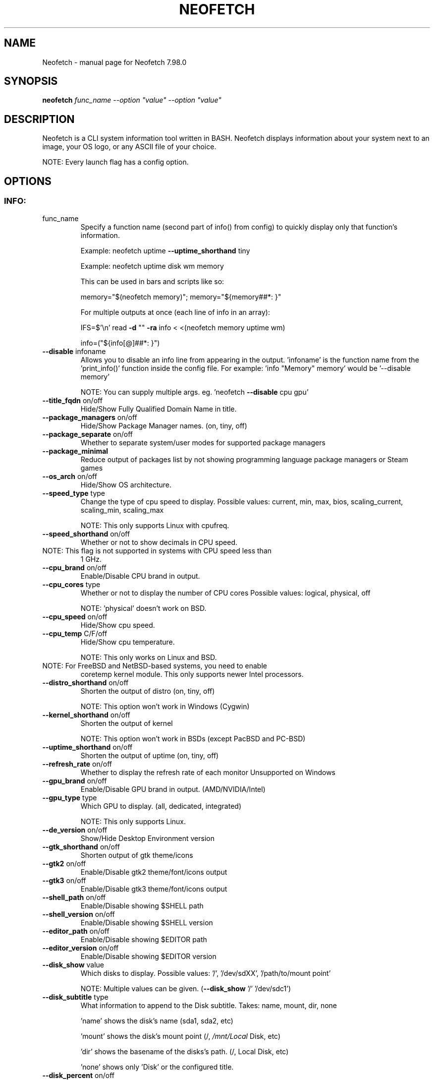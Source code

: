 .\" DO NOT MODIFY THIS FILE!  It was generated by help2man 1.49.3.
.TH NEOFETCH "1" "October 2024" "Neofetch 7.98.0" "User Commands"
.SH NAME
Neofetch \- manual page for Neofetch 7.98.0
.SH SYNOPSIS
.B neofetch
\fI\,func_name --option "value" --option "value"\/\fR
.SH DESCRIPTION
Neofetch is a CLI system information tool written in BASH. Neofetch
displays information about your system next to an image, your OS logo,
or any ASCII file of your choice.
.PP
NOTE: Every launch flag has a config option.
.SH OPTIONS
.SS "INFO:"
.TP
func_name
Specify a function name (second part of info() from config) to
quickly display only that function's information.
.IP
Example: neofetch uptime \fB\-\-uptime_shorthand\fR tiny
.IP
Example: neofetch uptime disk wm memory
.IP
This can be used in bars and scripts like so:
.IP
memory="$(neofetch memory)"; memory="${memory##*: }"
.IP
For multiple outputs at once (each line of info in an array):
.IP
IFS=$'\en' read \fB\-d\fR "" \fB\-ra\fR info < <(neofetch memory uptime wm)
.IP
info=("${info[@]##*: }")
.TP
\fB\-\-disable\fR infoname
Allows you to disable an info line from appearing
in the output. 'infoname' is the function name from the
\&'print_info()' function inside the config file.
For example: 'info "Memory" memory' would be '\-\-disable memory'
.IP
NOTE: You can supply multiple args. eg. 'neofetch \fB\-\-disable\fR cpu gpu'
.TP
\fB\-\-title_fqdn\fR on/off
Hide/Show Fully Qualified Domain Name in title.
.TP
\fB\-\-package_managers\fR on/off
Hide/Show Package Manager names. (on, tiny, off)
.TP
\fB\-\-package_separate\fR on/off
Whether to separate system/user modes for supported package managers
.TP
\fB\-\-package_minimal\fR
Reduce output of packages list by not showing programming language package managers or Steam games
.TP
\fB\-\-os_arch\fR on/off
Hide/Show OS architecture.
.TP
\fB\-\-speed_type\fR type
Change the type of cpu speed to display.
Possible values: current, min, max, bios,
scaling_current, scaling_min, scaling_max
.IP
NOTE: This only supports Linux with cpufreq.
.TP
\fB\-\-speed_shorthand\fR on/off
Whether or not to show decimals in CPU speed.
.TP
NOTE: This flag is not supported in systems with CPU speed less than
1 GHz.
.TP
\fB\-\-cpu_brand\fR on/off
Enable/Disable CPU brand in output.
.TP
\fB\-\-cpu_cores\fR type
Whether or not to display the number of CPU cores
Possible values: logical, physical, off
.IP
NOTE: 'physical' doesn't work on BSD.
.TP
\fB\-\-cpu_speed\fR on/off
Hide/Show cpu speed.
.TP
\fB\-\-cpu_temp\fR C/F/off
Hide/Show cpu temperature.
.IP
NOTE: This only works on Linux and BSD.
.TP
NOTE: For FreeBSD and NetBSD\-based systems, you need to enable
coretemp kernel module. This only supports newer Intel processors.
.TP
\fB\-\-distro_shorthand\fR on/off
Shorten the output of distro (on, tiny, off)
.IP
NOTE: This option won't work in Windows (Cygwin)
.TP
\fB\-\-kernel_shorthand\fR on/off
Shorten the output of kernel
.IP
NOTE: This option won't work in BSDs (except PacBSD and PC\-BSD)
.TP
\fB\-\-uptime_shorthand\fR on/off
Shorten the output of uptime (on, tiny, off)
.TP
\fB\-\-refresh_rate\fR on/off
Whether to display the refresh rate of each monitor
Unsupported on Windows
.TP
\fB\-\-gpu_brand\fR on/off
Enable/Disable GPU brand in output. (AMD/NVIDIA/Intel)
.TP
\fB\-\-gpu_type\fR type
Which GPU to display. (all, dedicated, integrated)
.IP
NOTE: This only supports Linux.
.TP
\fB\-\-de_version\fR on/off
Show/Hide Desktop Environment version
.TP
\fB\-\-gtk_shorthand\fR on/off
Shorten output of gtk theme/icons
.TP
\fB\-\-gtk2\fR on/off
Enable/Disable gtk2 theme/font/icons output
.TP
\fB\-\-gtk3\fR on/off
Enable/Disable gtk3 theme/font/icons output
.TP
\fB\-\-shell_path\fR on/off
Enable/Disable showing $SHELL path
.TP
\fB\-\-shell_version\fR on/off
Enable/Disable showing $SHELL version
.TP
\fB\-\-editor_path\fR on/off
Enable/Disable showing $EDITOR path
.TP
\fB\-\-editor_version\fR on/off
Enable/Disable showing $EDITOR version
.TP
\fB\-\-disk_show\fR value
Which disks to display.
Possible values: '/', '/dev/sdXX', '/path/to/mount point'
.IP
NOTE: Multiple values can be given. (\fB\-\-disk_show\fR '/' '/dev/sdc1')
.TP
\fB\-\-disk_subtitle\fR type
What information to append to the Disk subtitle.
Takes: name, mount, dir, none
.IP
\&'name' shows the disk's name (sda1, sda2, etc)
.IP
\&'mount' shows the disk's mount point (/, \fI\,/mnt/Local\/\fP Disk, etc)
.IP
\&'dir' shows the basename of the disks's path. (/, Local Disk, etc)
.IP
\&'none' shows only 'Disk' or the configured title.
.TP
\fB\-\-disk_percent\fR on/off
Hide/Show disk percent.
.TP
\fB\-\-ip_host\fR url
URL to query for public IP
.TP
\fB\-\-ip_timeout\fR int
Public IP timeout (in seconds).
.TP
\fB\-\-ip_interface\fR value
Interface(s) to use for local IP
.TP
\fB\-\-song_format\fR format
Print the song data in a specific format (see config file).
.TP
\fB\-\-song_shorthand\fR on/off
Print the Artist/Album/Title on separate lines.
.TP
\fB\-\-memory_percent\fR on/off
Display memory percentage.
.TP
\fB\-\-memory_unit\fR (k/m/g/t)ib
Memory output unit.
.TP
\fB\-\-memory_precision\fR integer
Change memory output precision. (???0, default=2)
.TP
\fB\-\-music_player\fR player\-name
Manually specify a player to use.
Available values are listed in the config file
.SS "TEXT FORMATTING:"
.TP
\fB\-\-colors\fR x x x x x x
Changes the text colors in this order:
title, @, underline, subtitle, colon, info
.TP
\fB\-\-underline\fR on/off
Enable/Disable the underline.
.TP
\fB\-\-underline_char\fR char
Character to use when underlining title
.TP
\fB\-\-bold\fR on/off
Enable/Disable bold text
.TP
\fB\-\-separator\fR string
Changes the default ':' separator to the specified string.
.SS "COLOR BLOCKS:"
.TP
\fB\-\-color_blocks\fR on/off
Enable/Disable the color blocks
.TP
\fB\-\-col_offset\fR auto/num
Left\-padding of color blocks
.TP
\fB\-\-block_width\fR num
Width of color blocks in spaces
.TP
\fB\-\-block_height\fR num
Height of color blocks in lines
.TP
\fB\-\-block_range\fR num num
Range of colors to print as blocks
.SS "BARS:"
.TP
\fB\-\-bar_char\fR 'elapsed char' 'total char'
Characters to use when drawing bars.
.TP
\fB\-\-bar_border\fR on/off
Whether or not to surround the bar with '[]'
.TP
\fB\-\-bar_length\fR num
Length in spaces to make the bars.
.TP
\fB\-\-bar_colors\fR num num
Colors to make the bar.
Set in this order: elapsed, total
.TP
\fB\-\-memory_display\fR mode
Bar mode.
Possible values: bar, infobar, barinfo, off
.TP
\fB\-\-battery_display\fR mode
Bar mode.
Possible values: bar, infobar, barinfo, off
.TP
\fB\-\-disk_display\fR mode
Bar mode.
Possible values: bar, infobar, barinfo, off
.SS "IMAGE BACKEND:"
.TP
\fB\-\-backend\fR backend
Which image backend to use.
Possible values: 'ascii', 'caca', 'catimg', 'chafa', 'jp2a',
\&'iterm2', 'off', 'sixel', 'tycat', 'w3m', 'kitty', 'viu'
.TP
\fB\-\-source\fR source
Which image or ascii file to use.
Possible values: 'auto', 'ascii', 'wallpaper', '/path/to/img',
\&'/path/to/ascii', '/path/to/dir/', 'command output' [ascii]
.TP
\fB\-\-ascii\fR source
Shortcut to use 'ascii' backend.
.IP
NEW: neofetch \fB\-\-ascii\fR "$(fortune | cowsay \fB\-W\fR 30)"
.TP
\fB\-\-caca\fR source
Shortcut to use 'caca' backend.
.TP
\fB\-\-catimg\fR source
Shortcut to use 'catimg' backend.
.TP
\fB\-\-chafa\fR source
Shortcut to use 'chafa' backend.
.TP
\fB\-\-iterm2\fR source
Shortcut to use 'iterm2' backend.
.TP
\fB\-\-jp2a\fR source
Shortcut to use 'jp2a' backend.
.TP
\fB\-\-kitty\fR source
Shortcut to use 'kitty' backend.
.TP
\fB\-\-pot\fR source
Shortcut to use 'pot' backend.
.TP
\fB\-\-pixterm\fR source
Shortcut to use 'pixterm' backend.
.TP
\fB\-\-sixel\fR source
Shortcut to use 'sixel' backend.
.TP
\fB\-\-termpix\fR source
Shortcut to use 'termpix' backend.
.TP
\fB\-\-tycat\fR source
Shortcut to use 'tycat' backend.
.TP
\fB\-\-w3m\fR source
Shortcut to use 'w3m' backend.
.TP
\fB\-\-ueberzug\fR source
Shortcut to use 'ueberzug' backend
.TP
\fB\-\-viu\fR source
Shortcut to use 'viu' backend
.TP
\fB\-\-off\fR
Shortcut to use 'off' backend (Disable ascii art).
.IP
NOTE: 'source; can be any of the following: 'auto', 'ascii', 'wallpaper', '/path/to/img',
\&'/path/to/ascii', '/path/to/dir/'
.SS "ASCII:"
.TP
\fB\-\-ascii_colors\fR x x x x x x
Colors to print the ascii art
.TP
\fB\-\-ascii_distro\fR distro
Which Distro's ascii art to print
.TP
NOTE: Ad??lie, aerOS, Afterglow, AIX, AlmaLinux, Alpine, Alter,
Amazon, AmogOS, Anarchy, Android, Antergos, antiX, AOSC OS, Aperio
GNU/Linux, Aperture, Apricity, Arch, ArchBox, Archcraft,
archcraft_ascii, archcraft_minimal, ARCHlabs, ArchMerge, ArchStrike,
ArcoLinux, Arkane, ArseLinux, Artix, Arya, Asahi, AsteroidOS, astOS,
Astra Linux, Athena, azos, Bedrock, BigLinux, BigLinux_large,
Bitrig, BlackArch, BlackMesa, blackPanther, BLAG, BlankOn,
BlueLight, Bodhi, bonsai, BSD, BunsenLabs, CachyOS, Calculate,
CalinixOS, Carbs, CBL\-Mariner, CelOS, Center, CentOS, Chakra,
ChaletOS, Chapeau, Chimera, ChonkySealOS, Chrom, Cleanjaro, Clear
Linux OS, ClearOS, Clover, Cobalt, Condres, Container Linux by
CoreOS, CRUX, Crystal Linux, Cucumber, CutefishOS, CuteOS, CyberOS,
dahlia, DarkOs, Darwin, Debian, Deepin, DesaOS, Devuan, DietPi,
digital UNIX, DracOS, DragonFly, Drauger, Droidian, Elementary,
Elive, EncryptOS, EndeavourOS, Endless, Enso, EuroLinux,
EvolutionOS, eweOS, Exherbo, Exodia Predator OS, Fedora, Fedora
Kinoite, Fedora Sericea, Fedora Silverblue, Fedora_unicode,
FemboyOS, Feren, Finnix, Floflis, FreeBSD, FreeMiNT, Frugalware,
Funtoo, Furreto, GalliumOS, Garuda, Gentoo, GhostBSD, glaucus,
gNewSense, GNOME, GNU, GoboLinux, GrapheneOS, Grombyang, Guix,
Haiku, HamoniKR, HarDClanZ, Hash, Huayra, Hybrid, HydroOS,
Hyperbola, iglunix, instantOS, Interix, IRIX, Ironclad, Itc,
januslinux, Kaisen, Kali, KaOS, KDE, Kibojoe, Kogaion, Korora,
KrassOS, KSLinux, Kubuntu, LainOS, LangitKetujuh, LaxerOS, LEDE,
LibreELEC, Linspire, Linux, Linux Lite, Linux Mint, Linux Mint Old,
LinuxFromScratch, Live Raizo, LMDE, Lubuntu, Lunar, mac, MacaroniOS,
Mageia, Magix, MagpieOS, MainsailOS, Mandriva, Manjaro, MassOS,
MatuusOS, Maui, Mauna, Meowix, Mer, Minix, MIRACLE LINUX, MX, Namib,
NekOS, Neptune, NetBSD, Netrunner, Nitrux, NixOS, nixos_colorful,
Nobara, NomadBSD, Nurunner, NuTyX, Obarun, OBRevenge, OmniOS, Open
Source Media Center, OpenBSD, openEuler, OpenIndiana, openKylin,
openmamba, OpenMandriva, OpenStage, openSUSE, openSUSE Leap,
openSUSE Tumbleweed, OPNsense, Oracle, orchid, OS Elbrus, PacBSD,
Panwah, Parabola, parch, Pardus, Parrot, Parsix, PCBSD, PCLinuxOS,
pearOS, Pengwin, Pentoo, Peppermint, Peropesis, phyOS, PikaOS, Pisi,
PNM Linux, Pop!_OS, Porteus, PostMarketOS, Profelis SambaBOX,
Proxmox, PuffOS, Puppy, PureOS, Q4OS, Qubes, Qubyt, Quibian, Radix,
Raspbian, ravynOS, Reborn OS, Red Star, Redcore, Redhat, Refracted
Devuan, Regata, Regolith, RhaymOS, rocky, Rosa, rhino, Sabayon, sabotage,
Sailfish, SalentOS, Salient OS, Salix, Sasanqua, Scientific, semc,
Septor, Serene, SharkLinux, ShastraOS, Siduction, SkiffOS, Slackel,
Slackware, SliTaz, SmartOS, Soda, Solus, Source Mage, Sparky, Star,
SteamOS, Stock Linux, Sulin, SunOS, SwagArch, t2, Tails, Tatra,
TeArch, TorizonCore, Trisquel, Twister, Ubuntu, Ubuntu Budgie,
Ubuntu Cinnamon, Ubuntu Kylin, Ubuntu MATE, Ubuntu Studio, Ubuntu
Sway, Ubuntu Touch, Ubuntu\-GNOME, ubuntu_old02, Ultramarine Linux,
unicodearch, Univalent, Univention, Uos, UrukOS, uwuntu, Vanilla,
Venom, VNux, Void, VzLinux, wii\-linux\-ngx, Windows, Windows 10,
Windows 11, Windows95, Wrt, Xenia, Xenia2, XFerience, Xray_OS,
Xubuntu, yiffOS, Zorin have ascii logos.
.TP
NOTE: arch, dragonfly, Fedora, LangitKetujuh, nixos, redhat, Ubuntu
have 'old' logo variants, use {distro}_old to use them.
.TP
NOTE: alpine, android, arch, arcolinux, artix, CalinixOS, centos,
cleanjaro, crux, debian, dragonfly, elementary, endeavouros, fedora,
freebsd, garuda, gentoo, guix, haiku, hyperbola, kali, Linux,
linuxlite, linuxmint, mac, mageia, MainsailOS, manjaro, mx, netbsd,
nixos, openbsd, opensuse, orchid, parabola, popos, postmarketos,
pureos, Raspbian, rocky, rhino, slackware, sunos, ubuntu, venom, void have
\&'small' logo variants, use {distro}_small to use them.
.IP
NOTE: Fedora has immutable spins with unique logos (except Onyx).
.TP
NOTE: Change this to Silverblue, Kinoite, Sericea, or CoreOS to use
the spins.
.TP
\fB\-\-ascii_bold\fR on/off
Whether or not to bold the ascii logo.
.TP
\fB\-L\fR, \fB\-\-logo\fR
Hide the info text and only show the ascii logo.
.SS "IMAGE:"
.TP
\fB\-\-loop\fR
Redraw the image constantly until Ctrl+C is used. This fixes issues
in some terminals emulators when using image mode.
.TP
\fB\-\-size\fR 00px | \fB\-\-size\fR 00%
How to size the image.
Possible values: auto, 00px, 00%, none
.TP
\fB\-\-catimg_size\fR 1/2
Change the resolution of catimg.
.TP
\fB\-\-crop_mode\fR mode
Which crop mode to use
Takes the values: normal, fit, fill
.TP
\fB\-\-crop_offset\fR value
Change the crop offset for normal mode.
Possible values: northwest, north, northeast,
west, center, east, southwest, south, southeast
.TP
\fB\-\-xoffset\fR px
How close the image will be to the left edge of the
window. This only works with w3m.
.TP
\fB\-\-yoffset\fR px
How close the image will be to the top edge of the
window. This only works with w3m.
.TP
\fB\-\-bg_color\fR color
Background color to display behind transparent image.
This only works with w3m.
.TP
\fB\-\-gap\fR num
Gap between image and text.
.TP
NOTE: \fB\-\-gap\fR can take a negative value which will move the text
closer to the left side.
.TP
\fB\-\-clean\fR
Delete cached files and thumbnails.
.SS "OTHER:"
.TP
\fB\-\-config\fR \fI\,/path/to/config\/\fP
Specify a path to a custom config file
.TP
\fB\-\-config\fR none
Launch the script without a config file
.TP
\fB\-\-no_config\fR
Don't create the user config file.
.TP
\fB\-\-print_config\fR
Print the default config file to stdout.
.TP
\fB\-\-stdout\fR=\fI\,on\/\fR
Turn off all colors and disables any ASCII/image backend.
.TP
\fB\-\-stdout\fR=\fI\,off\/\fR
Enable the colored output and ASCII/image backend
.TP
\fB\-\-stdout\fR=\fI\,auto\/\fR
Let the program decide basing on the output type (default behavior)
.TP
\fB\-\-stdout\fR
Equivalent to '\-\-stdout=on', for backward compatibility
.TP
\fB\-\-help\fR
Print this text and exit
.TP
\fB\-\-version\fR
Show neofetch version
.TP
\fB\-v\fR
Display error messages.
.TP
\fB\-vv\fR
Display a verbose log for error reporting.
.SS "DEVELOPER:"
.TP
\fB\-\-gen\-man\fR
Generate a manpage for Neofetch in your PWD. (Requires GNU help2man)
.SH "REPORTING BUGS"
Report bugs to https://github.com/dylanaraps/neofetch/issues
.SH "SEE ALSO"
The full documentation for
.B Neofetch
is maintained as a Texinfo manual.  If the
.B info
and
.B Neofetch
programs are properly installed at your site, the command
.IP
.B info Neofetch
.PP
should give you access to the complete manual.

